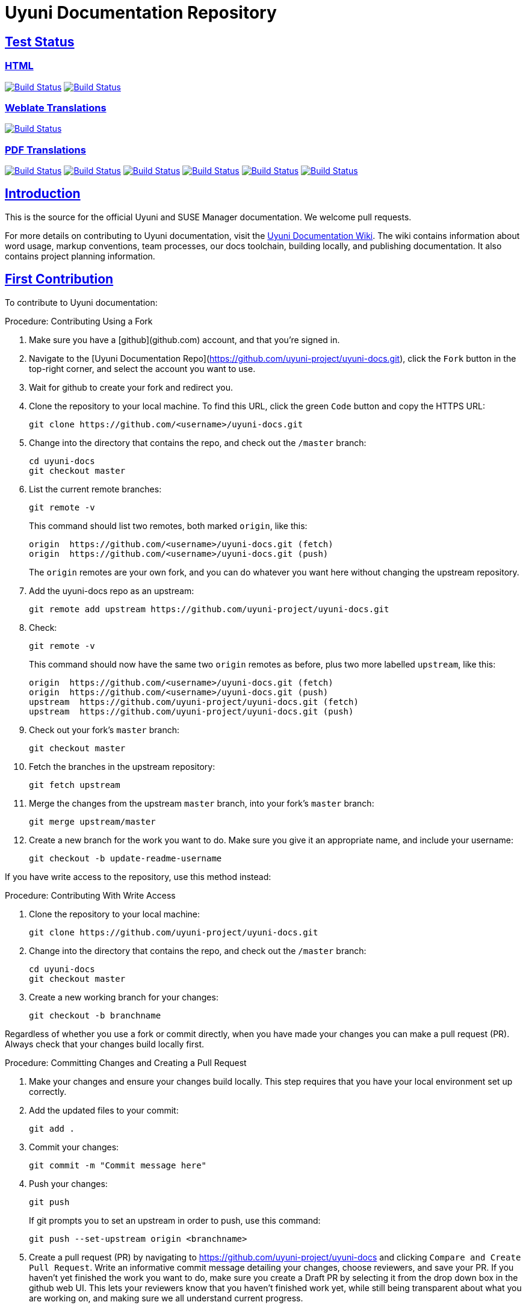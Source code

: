 = Uyuni Documentation Repository
ifdef::env-github,backend-html5[]
//Admonitions
:tip-caption: :bulb:
:note-caption: :information_source:
:important-caption: :heavy_exclamation_mark:
:caution-caption: :fire:
:warning-caption: :warning:
:linkattrs:
// SUSE ENTITIES FOR GITHUB
// System Architecture
:zseries: z Systems
:ppc: POWER
:ppc64le: ppc64le
:ipf : Itanium
:x86: x86
:x86_64: x86_64
// Rhel Entities
:rhel: Red Hat Enterprise Linux
:rhnminrelease6: Red Hat Enterprise Linux Server 6
:rhnminrelease7: Red Hat Enterprise Linux Server 7
// SUSE Manager Entities
:susemgr: SUSE Manager
:susemgrproxy: SUSE Manager Proxy
:productnumber: 3.2
:saltversion: 2018.3.0
:webui: WebUI
// SUSE Product Entities
:sles-version: 12
:sp-version: SP3
:jeos: JeOS
:scc: SUSE Customer Center
:sls: SUSE Linux Enterprise Server
:sle: SUSE Linux Enterprise
:slsa: SLES
:suse: SUSE
:ay: AutoYaST
endif::[]
// Asciidoctor Front Matter
:doctype: book
:sectlinks:
:icons: font
:experimental:
:sourcedir: .
:imagesdir: images

== Test Status

=== HTML
image:https://github.com/uyuni-project/uyuni-docs/workflows/build_test_deploy_uyuni/badge.svg?branch=master["Build Status", link="https://github.com/uyuni-project/uyuni-docs"]
image:https://github.com/uyuni-project/uyuni-docs/workflows/feature_tests_uyuni/badge.svg?branch=master["Build Status", link="https://github.com/uyuni-project/uyuni-docs"]

=== Weblate Translations
image:https://github.com/uyuni-project/uyuni-docs/workflows/UPDATE%20TRANSLATION%20FILES/badge.svg?branch=master["Build Status", link="https://github.com/uyuni-project/uyuni-docs"]

=== PDF Translations
//Translation Test badges
image:https://github.com/uyuni-project/uyuni-docs/workflows/translation_test_en_us/badge.svg?branch=master["Build Status", link="https://github.com/uyuni-project/uyuni-docs"]
image:https://github.com/uyuni-project/uyuni-docs/workflows/translation_test_zh_cn/badge.svg?branch=master["Build Status", link="https://github.com/uyuni-project/uyuni-docs"]
image:https://github.com/uyuni-project/uyuni-docs/workflows/translation_test_ko_kr/badge.svg?branch=master["Build Status", link="https://github.com/uyuni-project/uyuni-docs"]
image:https://github.com/uyuni-project/uyuni-docs/workflows/translation_test_ja_jp/badge.svg?branch=master["Build Status", link="https://github.com/uyuni-project/uyuni-docs"]
image:https://github.com/uyuni-project/uyuni-docs/workflows/translation_test_cs_cz/badge.svg?branch=master["Build Status", link="https://github.com/uyuni-project/uyuni-docs"]
image:https://github.com/uyuni-project/uyuni-docs/workflows/translation_test_es_es/badge.svg?branch=master["Build Status", link="https://github.com/uyuni-project/uyuni-docs"]






[suma.doc.intro]
== Introduction
This is the source for the official Uyuni and SUSE Manager documentation.
We welcome pull requests.

For more details on contributing to Uyuni documentation, visit the https://github.com/uyuni-project/uyuni-docs/wiki[Uyuni Documentation Wiki].
The wiki contains information about word usage, markup conventions, team processes, our docs toolchain, building locally, and publishing documentation.
It also contains project planning information.



[suma.doc.first.contribution]
== First Contribution

To contribute to Uyuni documentation:

.Procedure: Contributing Using a Fork
. Make sure you have a [github](github.com) account, and that you're signed in.
. Navigate to the [Uyuni Documentation Repo](https://github.com/uyuni-project/uyuni-docs.git), click the `Fork` button in the top-right corner, and select the account you want to use.
. Wait for github to create your fork and redirect you.
. Clone the repository to your local machine.
To find this URL, click the green `Code` button and copy the HTTPS URL:
+
----
git clone https://github.com/<username>/uyuni-docs.git
----
. Change into the directory that contains the repo, and check out the ``/master`` branch:
+
----
cd uyuni-docs
git checkout master
----
. List the current remote branches:
+
----
git remote -v
----
+
This command should list two remotes, both marked `origin`, like this:
+
----
origin  https://github.com/<username>/uyuni-docs.git (fetch)
origin  https://github.com/<username>/uyuni-docs.git (push)
----
+
The `origin` remotes are your own fork, and you can do whatever you want here without changing the upstream repository.
. Add the uyuni-docs repo as an upstream:
+
----
git remote add upstream https://github.com/uyuni-project/uyuni-docs.git
----
. Check:
+
----
git remote -v
----
+
This command should now have the same two `origin` remotes as before, plus two more labelled `upstream`, like this:
+
----
origin  https://github.com/<username>/uyuni-docs.git (fetch)
origin  https://github.com/<username>/uyuni-docs.git (push)
upstream  https://github.com/uyuni-project/uyuni-docs.git (fetch)
upstream  https://github.com/uyuni-project/uyuni-docs.git (push)
----
. Check out your fork's `master` branch:
+
----
git checkout master
----
. Fetch the branches in the upstream repository:
+
----
git fetch upstream
----
. Merge the changes from the upstream `master` branch, into your fork's `master` branch:
+
----
git merge upstream/master
----
. Create a new branch for the work you want to do.
  Make sure you give it an appropriate name, and include your username:
+
----
git checkout -b update-readme-username
----


If you have write access to the repository, use this method instead:



.Procedure: Contributing With Write Access
. Clone the repository to your local machine:
+
----
git clone https://github.com/uyuni-project/uyuni-docs.git
----
. Change into the directory that contains the repo, and check out the ``/master`` branch:
+
----
cd uyuni-docs
git checkout master
----
. Create a new working branch for your changes:
+
----
git checkout -b branchname
----


Regardless of whether you use a fork or commit directly, when you have made your changes you can make a pull request (PR).
Always check that your changes build locally first.



.Procedure: Committing Changes and Creating a Pull Request
. Make your changes and ensure your changes build locally. This step requires that you have your local environment set up correctly.
. Add the updated files to your commit:
+
----
git add .
----
. Commit your changes:
+
----
git commit -m "Commit message here"
----
. Push your changes:
+
----
git push
----
+
If git prompts you to set an upstream in order to push, use this command:
+
----
git push --set-upstream origin <branchname>
----
. Create a pull request (PR) by navigating to https://github.com/uyuni-project/uyuni-docs and clicking [btn]``Compare and Create Pull Request``.
Write an informative commit message detailing your changes, choose reviewers, and save your PR.
If you haven't yet finished the work you want to do, make sure you create a Draft PR by selecting it from the drop down box in the github web UI.
This lets your reviewers know that you haven't finished work yet, while still being transparent about what you are working on, and making sure we all understand current progress.


[NOTE]
====
Choose your reviewers carefully!
If you have made changes to the technical detail of the documentation, choose an appropriate subject matter expert (SME) to review those changes.
Additionally, every change requires at least one documentation team member to approve.
====


.Review Standards

These standards ensure that our documentation is accurate, that PRs are not left to age, and that the source code remains clean.
Ensure you follow these standards if you are participating in the Uyuni documentation repository.

* If you are still working on a PR, add ``[WIP]`` to the title of your PR.
This allows people to review the PR, but notifies reviewers that you have not completed work.
* Only the original author should merge PRs, do not merge other author's PRs unless you have express permission from them to do so.
* _Do not_ merge a PR until you have received the following approvals:
** For a technical change, approval from at least one SME
** For all changes, approval from at least one other member of the documentation team


[suma.doc.second.contribution]
== Second Contribution

Once you have checked out the repo and want to keep working on things, you need to ensure that your local copy of the repo remains up to date.
If you don't do this, you *will* end up with merge conflicts.



.Procedure: Second Contribution with a Fork
. Check out your fork's `master` branch:
+
----
git checkout master
----
You will get a message like this:
+
----
Switched to branch 'master'
Your branch is up to date with 'origin/master'.
----
+
[IMPORTANT]
====
BEWARE! This is usually a lie!
====
. Fetch the branches in the upstream repository:
+
----
git fetch upstream
----
. Merge the changes from the upstream `master` branch, into your fork's `master` branch:
+
----
git merge upstream/master
----
. If you are continuing work you began earlier, check out the branch that contains your work.
For new work, create a new branch.



.Procedure: Second Contribution with Write Access
. Check out the ``/master`` branch:
+
----
git checkout master
----
You will get a message like this:
+
----
Switched to branch 'master'
Your branch is up to date with 'origin/master'.
----
+
[IMPORTANT]
====
BEWARE! This is usually a lie!
====
+
. Fetch all current branches:
+
----
git fetch --all
----
. Update your local copy to match the remotes:
+
----
git pull -ff
----
. If you are continuing work you began earlier, check out the branch that contains your work.
For new work, create a new branch.


Doing this regularly as you are working will mean you keep your local copies up to date and avoid conflicts.
You should do it at least every day before you begin work, and again whenever you switch branches.

For example, you are working on two separate pieces of content, one in the ``feature_1`` branch, and the other in the ``feature_2`` branch:

. Start your day by checking out master, fetching the branches, and updating your local copy:
+
----
git checkout master
git fetch upstream
git merge upstream/master
----
+
Or:
----
git checkout master
git fetch --all
git pull -ff
----
. Begin work on the first piece of content by creating a new feature branch:
+
----
git checkout -b feature_1
----
. Make your changes for Feature 1, then commit them to your branch:
+
----
git commit -m "Content for Feature 1"
git push
----
. Make a PR for Feature 1, by navigating to https://github.com/uyuni-project/uyuni-docs/ and clicking on [btn]``Compare and Create Pull Request``.
Write an informative commit message detailing your changes, choose reviewers, and save your PR.
If you haven't yet finished the work you want to do on Feature 1, make sure you create a Draft PR by selecting it from the drop down box in the github web UI.
That way, you can come back to Feature 1 later on.
. Switch your local copy back to master, and update your local copy again:
+
----
git checkout master
git fetch upstream
git merge upstream/master
----
+
Or:
----
git checkout master
git fetch --all
git pull -ff
----
. Now you can start work on Feature 2:
+
----
git checkout -b feature_2
----
. When you're finished on Feature 2, commit your changes and create another PR, just the same as you did for Feature 1.

[WARNING]
====
Never leave feature branches lying around on your local system.
Create your PR as soon as possible, and make liberal use of the Draft feature.
Commit to your feature branch early and often!
Update your local copy from master whenever you switch branches.
====



[suma.docs.team]
== The Uyuni Documentation Team

* Joseph Cayouette @jcayouette
* Karl Eichwalder @keichwa
* Ornela Marić @0rnela
